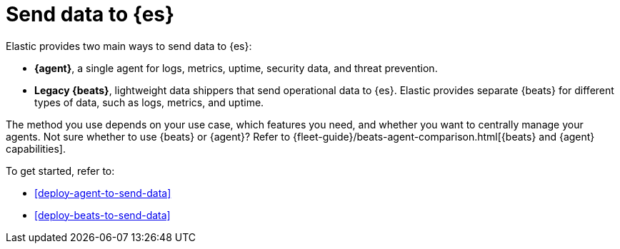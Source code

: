 [[add-observability-data]]
= Send data to {es}

Elastic provides two main ways to send data to {es}:

* *{agent}*, a single agent for logs, metrics, uptime, security data, and threat
prevention.

* *Legacy {beats}*, lightweight data shippers that send operational data to
{es}. Elastic provides separate {beats} for different types of data, such as
logs, metrics, and uptime.

The method you use depends on your use case, which features you need, and
whether you want to centrally manage your agents. Not sure whether to use
{beats} or {agent}? Refer to {fleet-guide}/beats-agent-comparison.html[{beats}
and {agent} capabilities].

To get started, refer to:

* <<deploy-agent-to-send-data>>
* <<deploy-beats-to-send-data>>